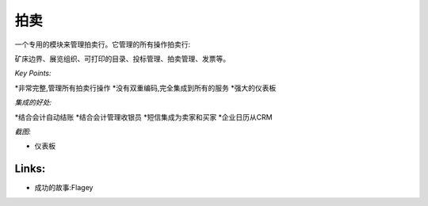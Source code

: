 .. i18n: Auction
.. i18n: -------
..

拍卖
-------

.. i18n: A dedicated module to manage auction houses. It manages all operation of an auction house:
.. i18n: deposit border, exhibition organisation, printable catalogs, bids management, auction
.. i18n: management, invoicing, etc.
..



一个专用的模块来管理拍卖行。它管理的所有操作拍卖行:

矿床边界、展览组织、可打印的目录、投标管理、拍卖管理、发票等。

.. i18n: *Key Points:*
..

*Key Points:*

.. i18n: * Extremely complete, manage all auction houses operations
.. i18n: * No double-encoding, fully integrated to all services
.. i18n: * Powerful dashboards
..



*非常完整,管理所有拍卖行操作
*没有双重编码,完全集成到所有的服务
*强大的仪表板


.. i18n: *Integration Benefits:*
..

*集成的好处:*

.. i18n: * Integrated with accounting for automatic invoicing
.. i18n: * Integrated with accounting to manage cashiers
.. i18n: * SMS integration for sellers and buyers
.. i18n: * Enterprise calendars from the CRM
..



*结合会计自动结账
*结合会计管理收银员
*短信集成为卖家和买家
*企业日历从CRM


.. i18n: *Screenshot:*
..

*截图:*

.. i18n: * Dashboard
..

* 仪表板

.. i18n: Links:
.. i18n: ++++++
..

Links:
++++++

.. i18n: * Success Stories: Flagey
..

* 成功的故事:Flagey
